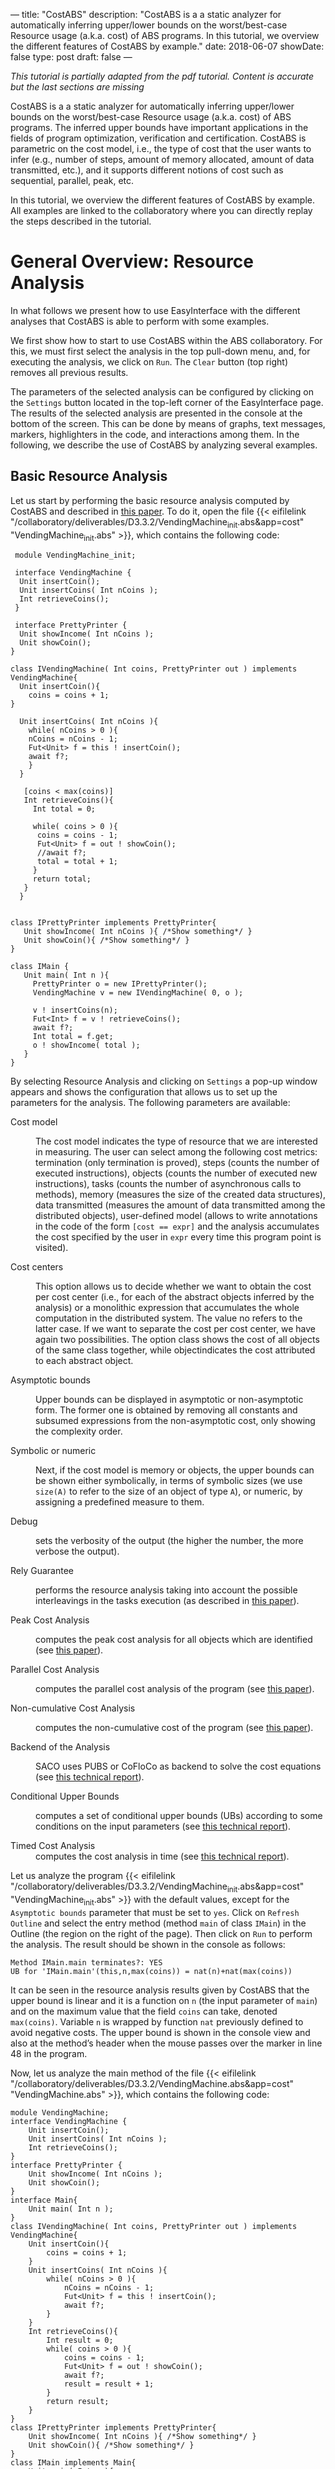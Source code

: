 ---
title: "CostABS"
description: "CostABS is a a static analyzer for automatically inferring upper/lower bounds on the worst/best-case Resource usage (a.k.a. cost) of ABS programs.  In this tutorial, we overview the different features of CostABS by example."
date: 2018-06-07
showDate: false
type: post
draft: false
---

/This tutorial is partially adapted from the pdf tutorial.  Content is accurate but the last sections are missing/

CostABS is a a static analyzer for automatically inferring upper/lower bounds
on the worst/best-case Resource usage (a.k.a. cost) of ABS programs.  The
inferred upper bounds have important applications in the fields of program
optimization, verification and certification.  CostABS is parametric on the
cost model, i.e., the type of cost that the user wants to infer (e.g., number
of steps, amount of memory allocated, amount of data transmitted, etc.), and
it supports different notions of cost such as sequential, parallel, peak, etc.

In this tutorial, we overview the different features of CostABS by example.
All examples are linked to the collaboratory where you can directly replay the
steps described in the tutorial.

* General Overview: Resource Analysis

In what follows we present how to use EasyInterface with the different
analyses that CostABS is able to perform with some examples.

We first show how to start to use CostABS within the ABS collaboratory.  For
this, we must first select the analysis in the top pull-down menu, and, for
executing the analysis, we click on ~Run~.  The ~Clear~ button (top right)
removes all previous results.

The parameters of the selected analysis can be configured by clicking on the
~Settings~ button located in the top-left corner of the EasyInterface page.
The results of the selected analysis are presented in the console at the
bottom of the screen.  This can be done by means of graphs, text messages,
markers, highlighters in the code, and interactions among them.  In the
following, we describe the use of CostABS by analyzing several examples.

** Basic Resource Analysis

Let us start by performing the basic resource analysis computed by CostABS and
described in [[http://link.springer.com/chapter/10.1007%2F978-3-642-54862-8_46][this paper]]. To do it, open the file {{< eifilelink
"/collaboratory/deliverables/D3.3.2/VendingMachine_init.abs&app=cost"
"VendingMachine_init.abs" >}}, which contains the following code:

#+BEGIN_SRC abs
   module VendingMachine_init;

   interface VendingMachine {
    Unit insertCoin();
    Unit insertCoins( Int nCoins );
    Int retrieveCoins();
   }

   interface PrettyPrinter {
    Unit showIncome( Int nCoins );
    Unit showCoin();
  }

  class IVendingMachine( Int coins, PrettyPrinter out ) implements VendingMachine{
    Unit insertCoin(){
      coins = coins + 1;
  }

    Unit insertCoins( Int nCoins ){
      while( nCoins > 0 ){
      nCoins = nCoins - 1;
      Fut<Unit> f = this ! insertCoin();
      await f?;
      }
    }

     [coins < max(coins)]
     Int retrieveCoins(){
       Int total = 0;

       while( coins > 0 ){
        coins = coins - 1;
        Fut<Unit> f = out ! showCoin();
        //await f?;
        total = total + 1;
       }
       return total;
     }
    }


  class IPrettyPrinter implements PrettyPrinter{
     Unit showIncome( Int nCoins ){ /*Show something*/ }
     Unit showCoin(){ /*Show something*/ }
  }

  class IMain {
     Unit main( Int n ){
       PrettyPrinter o = new IPrettyPrinter();
       VendingMachine v = new IVendingMachine( 0, o );

       v ! insertCoins(n);
       Fut<Int> f = v ! retrieveCoins();
       await f?;
       Int total = f.get;
       o ! showIncome( total );
     }
  }
#+END_SRC

By selecting Resource Analysis and clicking on ~Settings~ a pop-up window
appears and shows the configuration that allows us to set up the parameters
for the analysis.  The following parameters are available:

- Cost model :: The cost model indicates the type of resource that we are interested in measuring. The user can select among the following cost metrics: termination (only termination is proved), steps (counts the number of executed instructions), objects (counts the number of executed new instructions), tasks (counts the number of asynchronous calls to methods), memory (measures the size of the created data structures), data transmitted (measures the amount of data transmitted among the distributed objects), user-defined model (allows to write annotations in the code of the form ~[cost == expr]~ and the analysis accumulates the cost specified by the user in ~expr~ every time this program point is visited).

- Cost centers :: This option allows us to decide whether we want to obtain the cost per cost center (i.e., for each of the abstract objects inferred by the analysis) or a monolithic expression that accumulates the whole computation in the distributed system. The value no refers to the latter case. If we want to separate the cost per cost center, we have again two possibilities. The option class shows the cost of all objects of the same class together, while objectindicates the cost attributed to each abstract object.

- Asymptotic bounds :: Upper bounds can be displayed in asymptotic or non-asymptotic form. The former one is obtained by removing all constants and subsumed expressions from the non-asymptotic cost, only showing the complexity order.

- Symbolic or numeric :: Next, if the cost model is memory or objects, the upper bounds can be shown either symbolically, in terms of symbolic sizes (we use ~size(A)~ to refer to the size of an object of type ~A~), or numeric, by assigning a predefined measure to them.

- Debug :: sets the verbosity of the output (the higher the number, the more verbose the output).

- Rely Guarantee :: performs the resource analysis taking into account the possible interleavings in the tasks execution (as described in [[http://dx.doi.org/10.1007/978-3-319-02444-8_25][this paper]]).

- Peak Cost Analysis :: computes the peak cost analysis for all objects which are identified (see [[http://dx.doi.org/10.1007/978-3-319-10936-7_2][this paper]]).

- Parallel Cost Analysis :: computes the parallel cost analysis of the program (see [[http://dx.doi.org/10.1007/978-3-662-48288-9_16][this paper]]).

- Non-cumulative Cost Analysis :: computes the non-cumulative cost of the program (see [[http://dx.doi.org/10.1007/978-3-662-46681-0_6][this paper]]).

- Backend of the Analysis :: SACO uses PUBS or CoFloCo as backend to solve the cost equations (see [[http://envisage-project.eu/wp-content/uploads/2013/09/APLAS14techReport.pdf][this technical report]]).

- Conditional Upper Bounds :: computes a set of conditional upper bounds (UBs)
     according to some conditions on the input parameters (see [[http://envisage-project.eu/wp-content/uploads/2013/09/APLAS14techReport.pdf][this technical
     report]]).

- Timed Cost Analysis :: computes the cost analysis in time (see [[https://www.informatik.tu-darmstadt.de/fileadmin/user_upload/Group_SE/Page_Content/Group_Members/Antonio_Flores-Montoya/ResourceAnalysisTime_TechReport.pdf][this technical report]]).

Let us analyze the program {{< eifilelink
"/collaboratory/deliverables/D3.3.2/VendingMachine_init.abs&app=cost"
"VendingMachine_init.abs" >}} with the default values, except for the
~Asymptotic bounds~ parameter that must be set to ~yes~.  Click on ~Refresh
Outline~ and select the entry method (method ~main~ of class ~IMain~) in the
Outline (the region on the right of the page).  Then click on ~Run~ to perform
the analysis.  The result should be shown in the console as follows:

#+BEGIN_EXAMPLE
Method IMain.main terminates?: YES
UB for 'IMain.main'(this,n,max(coins)) = nat(n)+nat(max(coins))
#+END_EXAMPLE

It can be seen in the resource analysis results given by CostABS that the
upper bound is linear and it is a function on ~n~ (the input parameter of
~main~) and on the maximum value that the field ~coins~ can take, denoted
~max(coins)~.  Variable ~n~ is wrapped by function ~nat~ previously defined to
avoid negative costs.  The upper bound is shown in the console view and also
at the method’s header when the mouse passes over the marker in line 48 in the
program.

Now, let us analyze the main method of the file {{< eifilelink "/collaboratory/deliverables/D3.3.2/VendingMachine.abs&app=cost" "VendingMachine.abs" >}}, which contains the following code:

#+BEGIN_SRC abs
  module VendingMachine;
  interface VendingMachine {
      Unit insertCoin();
      Unit insertCoins( Int nCoins );
      Int retrieveCoins();
  }
  interface PrettyPrinter {
      Unit showIncome( Int nCoins );
      Unit showCoin();
  }
  interface Main{
      Unit main( Int n );
  }
  class IVendingMachine( Int coins, PrettyPrinter out ) implements VendingMachine{
      Unit insertCoin(){
          coins = coins + 1;
      }
      Unit insertCoins( Int nCoins ){
          while( nCoins > 0 ){
              nCoins = nCoins - 1;
              Fut<Unit> f = this ! insertCoin();
              await f?;
          }
      }
      Int retrieveCoins(){
          Int result = 0;
          while( coins > 0 ){
              coins = coins - 1;
              Fut<Unit> f = out ! showCoin();
              await f?;
              result = result + 1;
          }
          return result;
      }
  }
  class IPrettyPrinter implements PrettyPrinter{
      Unit showIncome( Int nCoins ){ /*Show something*/ }
      Unit showCoin(){ /*Show something*/ }
  }
  class IMain implements Main{
      Unit main( Int n ){
          PrettyPrinter o = new IPrettyPrinter();
          VendingMachine v = new IVendingMachine( 0, o );
          v ! insertCoins(n);
          Fut<Int> f = v ! retrieveCoins();
          await f?;
          Int result = f.get;
          o ! showIncome( result );
      }
  }
#+END_SRC

This file is just like the previous example, but includes the ~await~ instruction at line 37 that was commented out in the previous program.
Analyze this program with the same configuration as before: default setting
values, except for the asymptotic bounds parameter set to ~yes~.  Click on
~Refresh Outline~ and select the entry method (method ~main~ of class ~IMain~)
in the outline. Then click on ~Run~ to perform the analysis.  The results will be shown like this:

#+BEGIN_EXAMPLE
Method IMain.main terminates?: UNKOWN
UB for 'IMain.main'(this,n) = nat(n)+c(failed(no_rf,[scc=7,cr=entrywhile_1/4]))
#+END_EXAMPLE

The analyzer shows, by using a warning marker (see line 41), that the resource analysis cannot infer an upper bound nor guarantee the termination of the program.

** Rely-Guarantee Resource Analysis

{{% notice info %}}
NOTE: this analysis is not currently available.
{{% /notice %}}

Let us now perform the rely-guarantee resource analysis, described in [[http://dx.doi.org/10.1007/978-3-319-02444-8_25][this
paper]], on the main method of the {{< eifilelink
"/collaboratory/deliverables/D3.3.2/VendingMachine.abs&app=cost"
"VendingMachine.abs" >}} file. To do so, we set the option ~Rely Guarantee~ to
~yes~ and the ~Cost Model~ to ~termination~.

After applying the analysis, it can be seen on the default console that
CostABS proves that all methods of the program terminate.  Let us now slightly
modify the example to make method ~insertCoins~ non-terminating by removing
line 35 with the instruction ~coins = coins – 1~.  The analysis information is
displayed as follows. For each strongly connected component(SCC) (SCC-while
loops and recursive methods are basically the SCCs in a program), the analysis
places a marker in the entry line to the SCC.  If the SCC is terminating
(eg. line 25), by clicking on the marker, the lines that compose this SCC are
highlighted in yellow. On the other hand, if the SCC is non-terminating (line
34), by clicking on the marker, CostABS highlights the lines of the SCC in
blue.  Besides the markers, the list of all SCCs of the program and their
computed termination results are printed by CostABS on the console.

At this point, let us perform the rely guarantee resource analysis to infer
the cost of the program.  Restore the original code of line 35, click on
~Settings~ and select the ~Steps~ cost model with the option ~Rely guarantee~ set to ~yes~.  Then click on ~Run~ to perform the analysis.

The resulting upper bound obtained is a function in terms on ~n~ (the input
parameter of ~main~) and in terms of the maximum value that field ~coins~ can
take, denoted ~max(coins)~.  We can observe that the cost of ~main~ is linear
with respect to both.  In addition, CostABS shows a marker to the left of each
method header to display their corresponding upper bounds.

** Load Balance

At this point, let us use the resource analysis to study the load balance of
the program {{< eifilelink
"/collaboratory/deliverables/D3.3.2/Performance.abs&app=cost"
"Performance.abs" >}}, which contains the following code:

#+BEGIN_SRC abs
   module Parallel;
   import * from ABS.StdLib;

  interface I {
      Unit m (Int n);
      Unit p (Int n, I x);
      Unit m2 (Int n);
      Unit q ();
  }

  class C implements I{
      Unit m (Int n) {
          I a = new C();
          while (n > 0) {
              a!p(n, a);
              n = n - 1;
          }
      }

      Unit mthis (Int n) {
          I a = new C();
          while (n > 0) {
              a!p(n, this);
              n = n - 1;
          }
      }

      Unit p (Int n, I x) {
          while (n > 0) {
              x!q();
              n = n - 1;
          }
      }

      Unit m2 (Int n) {
          while (n > 0) {
              I a = new C ();
              a!p(n, a);
              n = n - 1;
          }
      }

      Unit q () {
          skip;
      }

  }
#+END_SRC

As the concurrency unit of ABS is the object, this analysis uses the cost
centers to assign the cost of each execution step to the object where the step
is performed.  We start by applying the Resource Analysis and setting the
option ~Cost Centers~ to ~object~ in the settings.  Then click on ~Refresh
Outline~ and select the method ~C.m~ on the right region of the page. Finally,
click on ~Run~ to perform the analysis.  In the console, we see the following output:

#+BEGIN_EXAMPLE
UB Object Sensitive for C.m(this,n): 6*c([C.m])+nat(n)* (2*c([C.m])+5*c([C.m])+3*c([1,C.m])+nat(n)* (2*c([1,C.m])+5*c([1,C.m])+2*c([1,C.m]))+2*c([1,C.m])+c([1,C.m]))+2*c([C.m])+c([C.m])+c([1,C.m])
UB for cobox ([13,12],C): 1+nat(n)* (6+9*nat(n))
UB for cobox ([12],C.m): 9+7*nat(n)
#+END_EXAMPLE

CostABS returns the cost centers in the program, one cost center labelled with
~[12]~ which corresponds to the object that executes ~C.m~ and another one
labelled with ~[13,12]~, which abstracts the object created at line 13.  The
labels of the nodes contain the program lines where the corresponding object
is created.  That is, the node labeled as ~[13,12]~ corresponds to the ~C~ object, created at line 13 while executing the main method, the node
identified by line 12. In addition, CostABS shows a graph with both nodes in
the ~Console Graph~ view at the bottom of the screen.  By clicking on the node
~[12]~, CostABS shows a dialog box with the upper bound on the number of steps
performed by this node.  Similarly, by clicking on the node ~[13,12]~, it shows
the number of steps that can be executed by the object identified with
~[13,12]~.

We can observe that the node ~[12]~ performs a number of steps that is bounded
by a linear function on the input parameter ~n~, while in the node ~[13,12]~ the number of steps is bounded by a quadratic function on ~n~.  If we analyze
method ~C.mthis~, the cost is distributed in a different way.  In this case,
both nodes ~[20]~ and ~[21,20]~ have a quadratic upper bound on the number of
steps performed by each node. The difference between both methods is that the
call ~x!q()~ at line 30 is performed in object ~[13,12]~ in the former case,
and in object ~[20]~ in the latter.

We can obtain the number of instances of each object we can have in each node.
Select ~C.m2~ and unselect the previously selected methods on the outline on
the right of the page, and perform the Resource Analysis, setting the options
~Cost Model~ to ~Objects~ and ~Cost Centers~ to ~Object~.  It can be seen in
the output of CostABS that the number of instances of the object identified by
~[37,35]~ is bounded by ~n~ (the input argument of method ~m2~).  Finally, we
can apply the resource analysis to ~C.m2~ selecting ~Cost Model~ to ~Steps~ to
obtain the results of the analysis for this method regarding the number of
steps.

** Transmission Data Sizes

Now, let us perform the transmission data size analysis to the following code:

#+BEGIN_SRC abs
  module DemoTraffic;
  import * from ABS.StdLib;

  interface II {
          Unit work (Int n, List<Int> l);
  }

  interface IS {
          Int process (List<Int> l);
  }

  class Master (IS s) implements II {


          Unit work (Int n, List<Int> l){
                  while (n>0) {
                          l = Cons(1,l);
                          Fut<Int> q = s!process(l);
                          q.get;
                          n = n - 1;
                  }
          }

  }

  class Slave () implements IS{
          Int process (List<Int> l) {return 1;}
  }

  class IMain {
          Unit main (List<Int> l, Int n) {
                  IS s = new  Slave();
                  II m = new  Master(s);
                  m!work(n,l);
           }
  }
#+END_SRC

Open the file {{< eifilelink "/collaboratory/path/to/DataTransmitted.abs"
"DataTransmitted.abs" >}}.  To analyze this file with the transmission data
size analysis, select the analysis ~Resource Analysis (SACO)~ and set the
option ~Cost Model~ to ~Traffic~.  Then refresh the outline and apply the
analysis to the method ~IMain.main~.

When the analysis is applied, the console will show the upper bound
expressions for all possible pairs of objects identified by the analysis:

#+BEGIN_EXAMPLE
UB Object Sensitive for IMain.main(this,l,n): c(o([IMain.main],[2,IMain.main],Master.work))* (1+c(i)+nat(l))+c(o([2,IMain.main],[IMain.main],Master.work))* (1+c(i))+c(o([IMain.main],[2,IMain.main],Master.init))* (1+c(i))+c(o([2,IMain.main],[IMain.main],Master.init))*c(i)+c(o([IMain.main],[1,IMain.main],Slave.init))*c(i)+c(o([1,IMain.main],[IMain.main],Slave.init))*c(i)+nat(n)* (c(o([2,IMain.main],[1,IMain.main],Slave.process))* (c(i)+nat(l+2*n))+c(o([1,IMain.main],[2,IMain.main],Slave.process))* (1+c(i)))
UB for interactions between ([31],[32,31]): c(i)
UB for interactions between ([31],[33,31]): 2+nat(l)+2*c(i)
UB for interactions between ([33,31],[32,31]): nat(n)* (c(i)+nat(l+2*n))
UB for interactions between ([32,31],[31]): c(i)
UB for interactions between ([33,31],[31]): 1+2*c(i)
UB for interactions between ([32,31],[33,31]): nat(n)* (1+c(i))
#+END_EXAMPLE

For example, the last line of the console output is the upper bound of the
size of the data transmitted from the node ~[32,31]~ to the node ~[33,31]~,
that are the ~Slave~ and ~Master~ objects created at line 32 and line 33,
respectively.  We can observe that this upper bound linearly depends on the
input parameter ~n~, which is the number of times the method ~process~ in the
~Slave~ object is invoked.  On the other hand, the data transmitted from the
~Master~ object ~[33,31]~ to the ~Slave~ object ~[32,31]~ is different, as the
invocation contains the list ~l~ which is passed as argument to the method
~process~.  In this case, the upper bound is a quadratic function on the
parameter ~n~, as the list passed as argument grows at each iteration of the
loop at line 16, and this loop iterates ~n~ times.

In addition to the console information, the graph in output tab ~Console
Graph~ shows the objects creation.  By clicking on a node in the graph, a
message outputs the UBs (upper bounds) for all transmissions data sizes that
the selected object can perform and the objects involved in such
transmissions.  For example, by clicking on the node ~[32,31]~, which
corresponds to the ~Master~ object, we can see the upper bounds on the data
transmitted (incoming and outgoing transmissions) from this object.  As
before, the labels of the nodes contain the program lines where the
corresponding object is created. For instance, the node labeled as ~[32,31]~
corresponds to the ~Master~ object, created at line 32 while executing the
main method, the object identified by line 31.  In such upper bounds, the cost
expression ~c(i)~ represents the cost of establishing the communication.

** Non-Cumulative Cost

We can illustrate the analysis for computing the non-cumulative cost with the
file {{< eifilelink
"/collaboratory/deliverables/D3.3.2/Noncumulative.abs&app=cost"
"Noncumulative.abs" >}}, which contains the following code:

#+BEGIN_SRC abs
  module Noncumulative;
  import * from ABS.StdLib;
  class IMain {
      Unit main (Int s, Int n) {
          [x == acquire(10)]
          Int i= 0;
          [r == acquire(100)]
          i = 0;
          [r == acquire(s)]
          i = 1;
          [r == release()]
          i = 2;
          [y == acquire(n)]
          i = 3;
          [x == release()]
          i = 4;
      }
  }
#+END_SRC

In ~Settings~, restore the default values and set the option ~noncumulative_cost~ to ~yes~.  Then refresh the outline and select the method ~IMain.main~.  The results obtained after clicking ~Run~ show that we have two sets of program points that can lead to the maximum on the number of resources acquired, as well as their corresponding upper bound expressions.  The set ~[L6,L8,L10]~ corresponds to the acquireinstructions at lines 6, 8 and 10 of the program.  With this set of ~acquire~ instructions, we obtain an upper bound of the number of resources that linearly depends on the input parameter ~s~ because of the ~acquire~ at line 10.  The set ~[L6,L8,L14]~ can also lead to the maximum number of resources acquired, if the actual value of the input parameter ~n~ is larger than ~s~.

** Peak Cost Analysis

Let us continue by performing the peak cost analysis to the program {{<
eifilelink
"/collaboratory/deliverables/D3.3.2/VendingMachine_init.abs&app=cost"
"VendingMachine_init.abs" >}}.  Similarly to other analyses, we first select
the entry method (method ~main~ in class ~IMain~) in the outline view and
start the Resource Analysis (SACO) with default options, with the exception of
the option ~Peak Cost~, which must be set to ~yes~.  After clicking ~Run~, the
peak cost analysis outputs in the console.

#+BEGIN_EXAMPLE
Closure time 2 ms.
Direct mhp time 0 ms.
 Indirect mhp time 24 ms.
Configurations found for queue [49,48] -- IPrettyPrinter.showIncome,IPrettyPrinter.showCoin
   -- IPrettyPrinter.init
UBs for the configurations of queue [49,48]
   -- UB_k for [49,48]-[IPrettyPrinter.showIncome,IPrettyPrinter.showCoin]): 2+2*nat(max(coins)-1)
   -- UB_k for [49,48]-[IPrettyPrinter.init]): 0

Configurations found for queue [50,48] -- IVendingMachine.insertCoins,IVendingMachine.retrieveCoins,IVendingMachine.insertCoin
   -- IVendingMachine.init
UBs for the configurations of queue [50,48]
   -- UB_k for [50,48]-[IVendingMachine.insertCoins,IVendingMachine.retrieveCoins,IVendingMachine.insertCoin]): 13+14*nat(n)+13*nat(max(coins)-1)
   -- UB_k for [50,48]-[IVendingMachine.init]): 0
#+END_EXAMPLE

For each identified ABS object, all possible queue configurations are shown. A queue configuration is the set of tasks that can be in the task queue simultaneously. For each queue configuration, the tasks involved in the configuration are shown. In addition, the total cost associated with the configuration is displayed as well.

The analysis of the program ~VendingMachine_init.abs~ shows that there are two possible queue configurations for each object identified in the program.  For example, for the object ~[49,48]~ one of the configurations contains tasks for methods ~showIncome~ and ~showCoin~, and the number of steps executed by those tasks linearly depends on the value of the field ~coins~.

As before, the output tab ~Console Graph~ also shows a graph where the labels of the nodes contain the program lines where the corresponding object is created.  For instance, the node labeled as ~[49,48]~ corresponds to the ~PrettyPrinter~ object, created at line 49 while executing the ~main~ method which starts at line 48.  By clicking on a node, the queue configurations that have been identified and their costs are shown in a message.

** Parallel Cost

Let us perform the parallel cost analysis described in [[http://dx.doi.org/10.1007/978-3-662-48288-9_16][this paper]].  To do so,
we open the file {{< eifilelink
"/collaboratory/deliverables/D3.3.2/Parallel.abs&app=cost" "Parallel.abs" >}},
which contains the following code:

#+BEGIN_SRC abs
  module Parallel;
  import * from ABS.StdLib;

  interface IX {
      Unit p (IY y);
  }

  interface IY {
      Unit q ();
      Unit s ();
  }

  class X implements IX {
      Unit p (IY y) {
          skip;
          y!s();
          Int method_end = 0;
      }
  }

  class Y implements IY {
      Unit q () {
          Int method_end = 0;
      }
      Unit s () {
          Int method_end = 0;
      }

  }

  class IMain {
      Unit main () {

          IX x = new  X ();
          IY y = new  Y ();

          x!p(y);
          skip;
          y!q();
          Int method_end = 0;
      }
  }
#+END_SRC

Select the entry method ~IMain.main~ in the outline and apply the Resource Analysis by restoring the default values and setting the option ~Parallel Cost~  to ~yes~.  The analysis results show the computed upper bound expressions obtained for all paths identified in the DFG (distributed flow graph) of the program.  In addition, the result shows the number of nodes and edges of the computed DFG.

#+BEGIN_EXAMPLE
Closure time 1 ms.
Direct mhp time 0 ms.
 Indirect mhp time 3 ms.
DFG Number of Nodes: 11
DFG Number of Edges: 12
DFG Number of Exit nodes: 4
Number of Paths found: 16
The Parallel Cost for IMain.main(this) is the maximum of the expressions (4):
UB Expression: 10
UB Expression: 14
UB Expression: 13
UB Expression: 9
#+END_EXAMPLE

# * [0/3] TODOs                                                      :noexport:
# - [ ] Add boilerplate text at beginning of each task: "Restore settings to
#   default and set the following options ..."
# - [ ] Add overview / table of contents at the start
# - [ ] Add short explanation of the tool to each section + link to
#   documentation or paper
